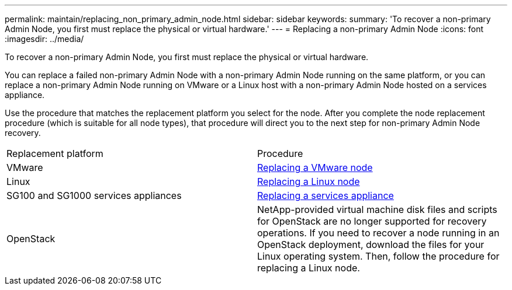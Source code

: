---
permalink: maintain/replacing_non_primary_admin_node.html
sidebar: sidebar
keywords: 
summary: 'To recover a non-primary Admin Node, you first must replace the physical or virtual hardware.'
---
= Replacing a non-primary Admin Node
:icons: font
:imagesdir: ../media/

[.lead]
To recover a non-primary Admin Node, you first must replace the physical or virtual hardware.

You can replace a failed non-primary Admin Node with a non-primary Admin Node running on the same platform, or you can replace a non-primary Admin Node running on VMware or a Linux host with a non-primary Admin Node hosted on a services appliance.

Use the procedure that matches the replacement platform you select for the node. After you complete the node replacement procedure (which is suitable for all node types), that procedure will direct you to the next step for non-primary Admin Node recovery.

|===
| Replacement platform| Procedure
a|
VMware
a|
xref:all_node_types_replacing_vmware_node.adoc[Replacing a VMware node]
a|
Linux
a|
xref:all_node_types_replacing_linux_node.adoc[Replacing a Linux node]
a|
SG100 and SG1000 services appliances
a|
xref:replacing_failed_node_with_services_appliance.adoc[Replacing a services appliance]
a|
OpenStack
a|
NetApp-provided virtual machine disk files and scripts for OpenStack are no longer supported for recovery operations. If you need to recover a node running in an OpenStack deployment, download the files for your Linux operating system. Then, follow the procedure for replacing a Linux node.
|===
